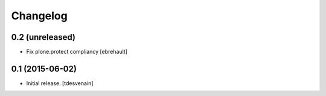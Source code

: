 Changelog
=========


0.2 (unreleased)
----------------

- Fix plone.protect compliancy
  [ebrehault]


0.1 (2015-06-02)
----------------

- Initial release.
  [tdesvenain]

